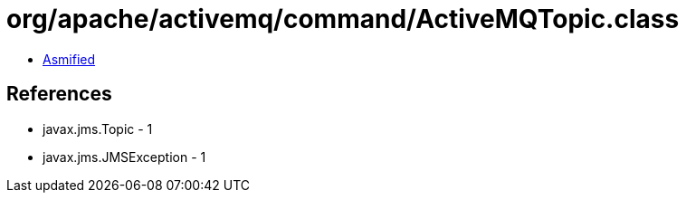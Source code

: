 = org/apache/activemq/command/ActiveMQTopic.class

 - link:ActiveMQTopic-asmified.java[Asmified]

== References

 - javax.jms.Topic - 1
 - javax.jms.JMSException - 1
